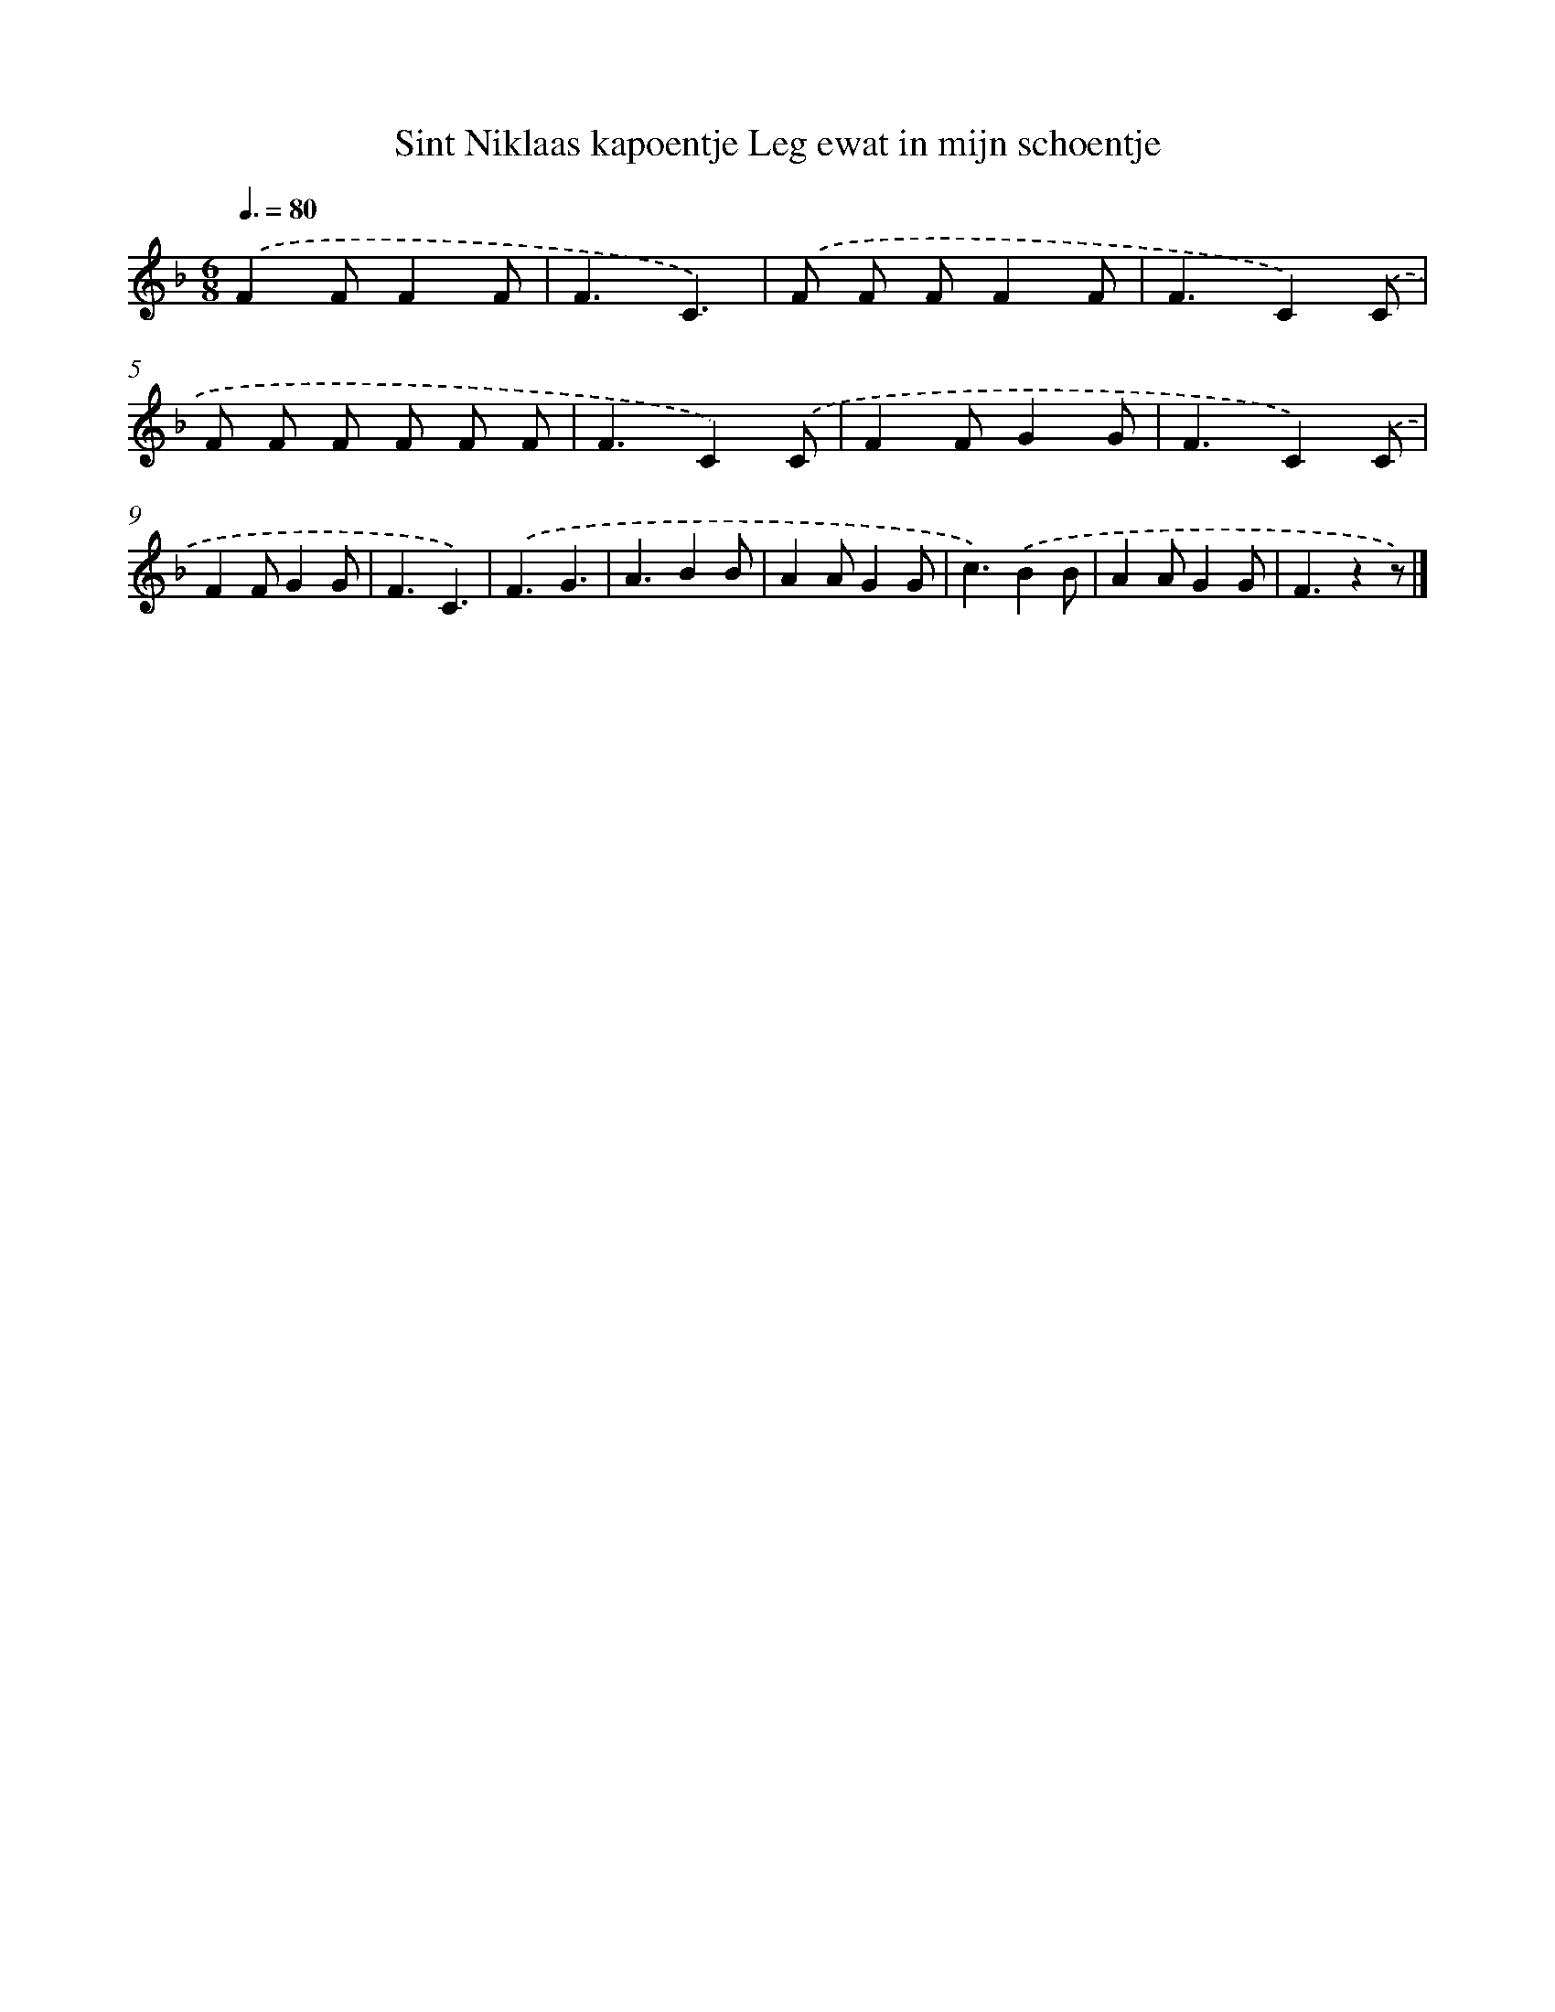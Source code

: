 X: 10469
T: Sint Niklaas kapoentje Leg ewat in mijn schoentje
%%abc-version 2.0
%%abcx-abcm2ps-target-version 5.9.1 (29 Sep 2008)
%%abc-creator hum2abc beta
%%abcx-conversion-date 2018/11/01 14:37:06
%%humdrum-veritas 2496929568
%%humdrum-veritas-data 2459090124
%%continueall 1
%%barnumbers 0
L: 1/4
M: 6/8
Q: 3/8=80
K: F clef=treble
.('FF/FF/ |
F3/C3/) |
.('F/ F/ F/FF/ |
F3/C).('C/ |
F/ F/ F/ F/ F/ F/ |
F3/C).('C/ |
FF/GG/ |
F3/C).('C/ |
FF/GG/ |
F3/C3/) |
.('F3/G3/ |
A3/BB/ |
AA/GG/ |
c3/).('BB/ |
AA/GG/ |
F3/zz/) |]
